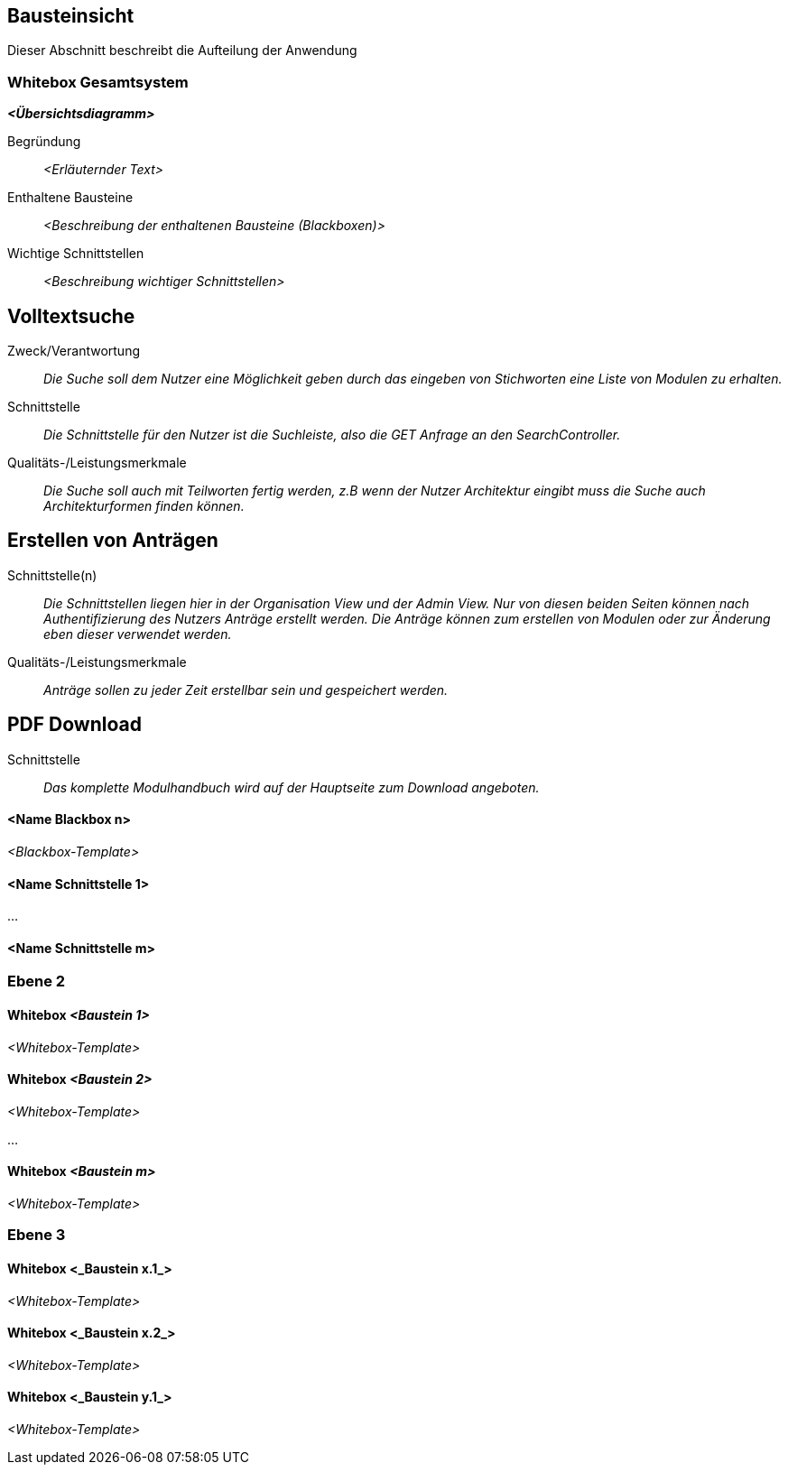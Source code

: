 [[section-building-block-view]]
== Bausteinsicht

Dieser Abschnitt beschreibt die Aufteilung der Anwendung

=== Whitebox Gesamtsystem

_**<Übersichtsdiagramm>**_

Begründung:: _<Erläuternder Text>_

Enthaltene Bausteine:: _<Beschreibung der enthaltenen Bausteine (Blackboxen)>_

Wichtige Schnittstellen:: _<Beschreibung wichtiger Schnittstellen>_

== Volltextsuche

 Zweck/Verantwortung::

_Die Suche soll dem Nutzer eine Möglichkeit geben durch das eingeben von Stichworten eine Liste von Modulen zu erhalten._

 Schnittstelle::

 _Die Schnittstelle für den Nutzer ist die Suchleiste, also die GET Anfrage an den SearchController._

 Qualitäts-/Leistungsmerkmale::
 _Die Suche soll auch mit Teilworten fertig werden, z.B wenn der Nutzer Architektur eingibt muss die Suche auch Architekturformen finden können._

== Erstellen von Anträgen

 Schnittstelle(n)::

 _Die Schnittstellen liegen hier in der Organisation View und der Admin View. Nur von diesen beiden Seiten können nach Authentifizierung
 des Nutzers Anträge erstellt werden. Die Anträge können zum erstellen von Modulen oder zur Änderung eben dieser verwendet werden._

 Qualitäts-/Leistungsmerkmale::

 _Anträge sollen zu jeder Zeit erstellbar sein und gespeichert werden._

== PDF Download

 Schnittstelle::
 _Das komplette Modulhandbuch wird auf der Hauptseite zum Download angeboten._

==== <Name Blackbox n>

_<Blackbox-Template>_


==== <Name Schnittstelle 1>

...

==== <Name Schnittstelle m>

=== Ebene 2



==== Whitebox _<Baustein 1>_



_<Whitebox-Template>_

==== Whitebox _<Baustein 2>_

_<Whitebox-Template>_

...

==== Whitebox _<Baustein m>_

_<Whitebox-Template>_

=== Ebene 3



==== Whitebox <_Baustein x.1_>



_<Whitebox-Template>_

==== Whitebox <_Baustein x.2_>

_<Whitebox-Template>_

==== Whitebox <_Baustein y.1_>

_<Whitebox-Template>_

